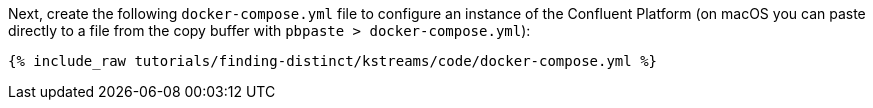 Next, create the following `docker-compose.yml` file to configure an instance of the Confluent Platform (on macOS you can paste directly to a file from the copy buffer with `pbpaste > docker-compose.yml`):

+++++
<pre class="snippet"><code class="dockerfile">{% include_raw tutorials/finding-distinct/kstreams/code/docker-compose.yml %}</code></pre>
+++++
